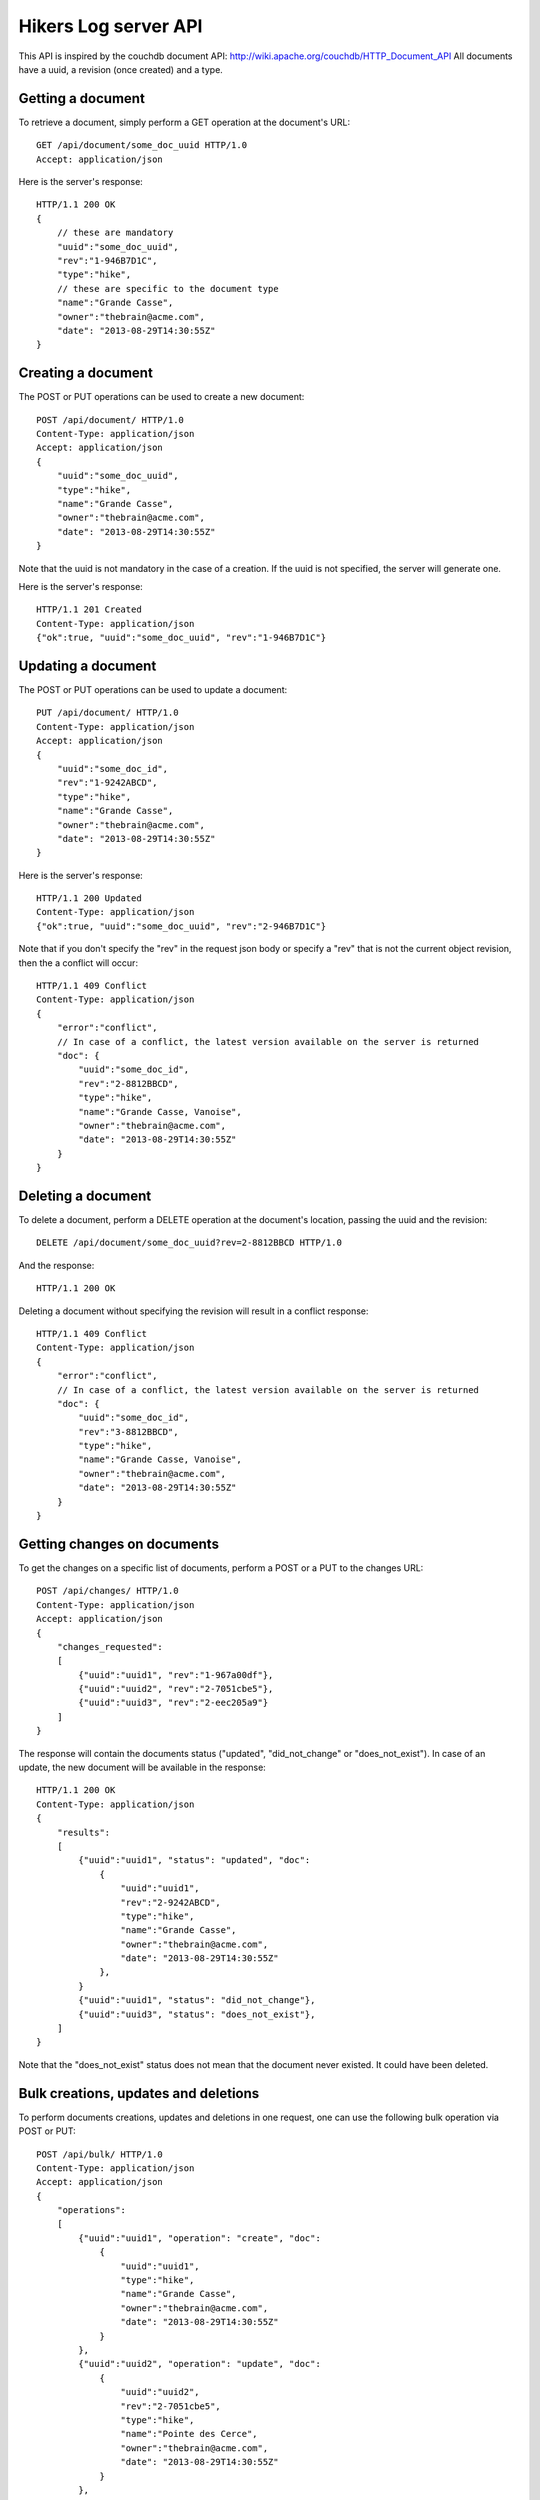 Hikers Log server API
=====================

This API is inspired by the couchdb document API: http://wiki.apache.org/couchdb/HTTP_Document_API
All documents have a uuid, a revision (once created) and a type.

Getting a document
------------------
To retrieve a document, simply perform a GET operation at the document's URL::

    GET /api/document/some_doc_uuid HTTP/1.0
    Accept: application/json

Here is the server's response::

    HTTP/1.1 200 OK
    {
        // these are mandatory
        "uuid":"some_doc_uuid",
        "rev":"1-946B7D1C",
        "type":"hike",
        // these are specific to the document type
        "name":"Grande Casse",
        "owner":"thebrain@acme.com",
        "date": "2013-08-29T14:30:55Z"
    }

Creating a document
-------------------
The POST or PUT operations can be used to create a new document::

    POST /api/document/ HTTP/1.0
    Content-Type: application/json
    Accept: application/json
    {
        "uuid":"some_doc_uuid",
        "type":"hike",
        "name":"Grande Casse",
        "owner":"thebrain@acme.com",
        "date": "2013-08-29T14:30:55Z"
    }

Note that the uuid is not mandatory in the case of a creation. If the uuid is not specified, the server will generate one.

Here is the server's response::

    HTTP/1.1 201 Created
    Content-Type: application/json
    {"ok":true, "uuid":"some_doc_uuid", "rev":"1-946B7D1C"}

Updating a document
-------------------
The POST or PUT operations can be used to update a document::

    PUT /api/document/ HTTP/1.0
    Content-Type: application/json
    Accept: application/json
    {
        "uuid":"some_doc_id",
        "rev":"1-9242ABCD",
        "type":"hike",
        "name":"Grande Casse",
        "owner":"thebrain@acme.com",
        "date": "2013-08-29T14:30:55Z"
    }

Here is the server's response::

    HTTP/1.1 200 Updated
    Content-Type: application/json
    {"ok":true, "uuid":"some_doc_uuid", "rev":"2-946B7D1C"}

Note that if you don't specify the "rev" in the request json body or
specify a "rev" that is not the current object revision, then the a conflict
will occur::

    HTTP/1.1 409 Conflict
    Content-Type: application/json
    {
        "error":"conflict",
        // In case of a conflict, the latest version available on the server is returned
        "doc": {
            "uuid":"some_doc_id",
            "rev":"2-8812BBCD",
            "type":"hike",
            "name":"Grande Casse, Vanoise",
            "owner":"thebrain@acme.com",
            "date": "2013-08-29T14:30:55Z"
        }
    }

Deleting a document
-------------------
To delete a document, perform a DELETE operation at the document's location, passing the uuid and the revision::

    DELETE /api/document/some_doc_uuid?rev=2-8812BBCD HTTP/1.0

And the response::

    HTTP/1.1 200 OK

Deleting a document without specifying the revision will result in a conflict response::

    HTTP/1.1 409 Conflict
    Content-Type: application/json
    {
        "error":"conflict",
        // In case of a conflict, the latest version available on the server is returned
        "doc": {
            "uuid":"some_doc_id",
            "rev":"3-8812BBCD",
            "type":"hike",
            "name":"Grande Casse, Vanoise",
            "owner":"thebrain@acme.com",
            "date": "2013-08-29T14:30:55Z"
        }
    }

Getting changes on documents
----------------------------
To get the changes on a specific list of documents, perform a POST or a PUT to the changes URL::

    POST /api/changes/ HTTP/1.0
    Content-Type: application/json
    Accept: application/json
    {
        "changes_requested":
        [
            {"uuid":"uuid1", "rev":"1-967a00df"},
            {"uuid":"uuid2", "rev":"2-7051cbe5"},
            {"uuid":"uuid3", "rev":"2-eec205a9"}
        ]
    }

The response will contain the documents status ("updated", "did_not_change" or
"does_not_exist"). In case of an update, the new document will be available in
the response::

    HTTP/1.1 200 OK
    Content-Type: application/json
    {
        "results":
        [
            {"uuid":"uuid1", "status": "updated", "doc":
                {
                    "uuid":"uuid1",
                    "rev":"2-9242ABCD",
                    "type":"hike",
                    "name":"Grande Casse",
                    "owner":"thebrain@acme.com",
                    "date": "2013-08-29T14:30:55Z"
                },
            }
            {"uuid":"uuid1", "status": "did_not_change"},
            {"uuid":"uuid3", "status": "does_not_exist"},
        ]
    }

Note that the "does_not_exist" status does not mean that the document never
existed. It could have been deleted.

Bulk creations, updates and deletions
-------------------------------------
To perform documents creations, updates and deletions in one request, one can use the following bulk operation via POST or PUT::

    POST /api/bulk/ HTTP/1.0
    Content-Type: application/json
    Accept: application/json
    {
        "operations":
        [
            {"uuid":"uuid1", "operation": "create", "doc":
                {
                    "uuid":"uuid1",
                    "type":"hike",
                    "name":"Grande Casse",
                    "owner":"thebrain@acme.com",
                    "date": "2013-08-29T14:30:55Z"
                }
            },
            {"uuid":"uuid2", "operation": "update", "doc":
                {
                    "uuid":"uuid2",
                    "rev":"2-7051cbe5",
                    "type":"hike",
                    "name":"Pointe des Cerce",
                    "owner":"thebrain@acme.com",
                    "date": "2013-08-29T14:30:55Z"
                }
            },
            {"uuid":"uuid3", "operation": "delete", rev":"2-eec205a9"},
            {"uuid":"uuid4", "operation": "update", "doc":
                {
                    "uuid":"uuid4",
                    "rev":"4-1111aae5",
                    "type":"hike",
                    "name":"Aiguille Noire",
                    "owner":"thebrain@acme.com",
                    "date": "2013-08-29T14:30:55Z"
                }
            }
        ]
    }

The response will contain the results of the operation::

    HTTP/1.1 200 OK
    Content-Type: application/json
    {
        "results":
        [
            {"uuid":"uuid1", "status": "created", "rev": "1-9242ABCD"},
            // In case of a conflict, the latest version available on the server is returned
            {"uuid":"uuid2", "status": "conflict", "doc":
                {
                    "uuid":"uuid2",
                    "rev":"3-4462aae5",
                    "type":"hike",
                    "name":"Pointe des Cerces",
                    "owner":"thebrain@acme.com",
                    "date": "2013-08-29T14:30:55Z"
                }
            },
            {"uuid":"uuid3", "status": "deleted"},
            {"uuid":"uuid4", "status": "updated", "rev": "5-3312CCCD"},
        ]
    }

By default, the bulk call tries to perform as much operations as possible, and just returns failure or conflict for the operations
which cannot be completed.

Maybe we can add a transactional option later, i.e all operations are performed or none are performed.

TODO: add a version header?
